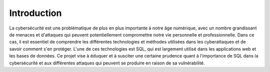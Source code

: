 .. _introduction.rst:

Introduction
############

La cybersécurité est une problématique de plus en plus importante à notre âge numérique, avec un nombre grandissant de menaces et d'attaques qui peuvent potentiellement compromettre notre vie personnelle et professionnelle.
Dans ce cas, il est essentiel de comprendre les différentes technologies et méthodes utilisées dans les cyberattaques et de savoir comment s'en protéger.
L'une de ces technologies est SQL, qui est largement utilisé dans les applications web et les bases de données. 
Ce projet vise à éduquer et à susciter une certaine prudence quant à l'importance de SQL dans la cybersécurité et aux différentes attaques qui peuvent se produire en raison de sa vulnérabilité.


